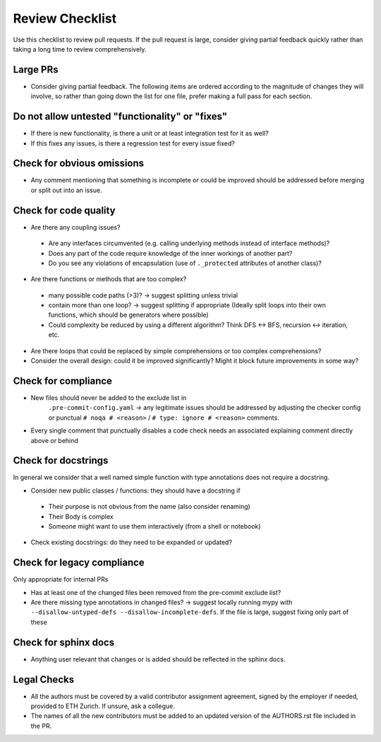 ================
Review Checklist
================

Use this checklist to review pull requests. If the pull request is large,
consider giving partial feedback quickly rather than taking a long time to
review comprehensively.

Large PRs
---------
- Consider giving partial feedback. The following items are ordered according to the magnitude
  of changes they will involve, so rather than going down the list for one file,
  prefer making a full pass for each section.

Do not allow untested "functionality" or "fixes"
------------------------------------------------

- If there is new functionality, is there a unit or at least integration test
  for it as well?

- If this fixes any issues, is there a regression test for every issue fixed?

Check for obvious omissions
---------------------------
- Any comment mentioning that something is incomplete or could be improved
  should be addressed before merging or split out into an issue.

Check for code quality
----------------------

- Are there any coupling issues?

 + Are any interfaces circumvented (e.g. calling underlying methods instead of
   interface methods)?

 + Does any part of the code require knowledge of the inner workings of another
   part?

 + Do you see any violations of encapsulation (use of ``._protected``
   attributes of another class)?

- Are there functions or methods that are too complex?

 + many possible code paths (>3)? -> suggest splitting unless trivial

 + contain more than one loop? -> suggest splitting if appropriate (Ideally
   split loops into their own functions, which should be generators where
   possible)

 + Could complexity be reduced by using a different algorithm? Think DFS <->
   BFS, recursion <-> iteration, etc.


- Are there loops that could be replaced by simple comprehensions or too
  complex comprehensions?

- Consider the overall design: could it be improved significantly? Might it
  block future improvements in some way?

Check for compliance
--------------------

- New files should never be added to the exclude list in
   ``.pre-commit-config.yaml`` -> any legitimate issues should be addressed by
   adjusting the checker config or punctual ``# noqa # <reason>`` / ``# type:
   ignore # <reason>`` comments.

- Every single comment that punctually disables a code check needs an
  associated explaining comment directly above or behind

Check for docstrings
--------------------
In general we consider that a well named simple function with type annotations does not require a docstring.

- Consider new public classes / functions: they should have a docstring if
 + Their purpose is not obvious from the name (also consider renaming)
 + Their Body is complex
 + Someone might want to use them interactively (from a shell or notebook)

- Check existing docstrings: do they need to be expanded or updated?

Check for legacy compliance
---------------------------
Only appropriate for internal PRs

- Has at least one of the changed files been removed from the pre-commit
  exclude list?

- Are there missing type annotations in changed files? -> suggest locally
  running mypy with ``--disallow-untyped-defs --disallow-incomplete-defs``. If
  the file is large, suggest fixing only part of these

Check for sphinx docs
---------------------
- Anything user relevant that changes or is added should be reflected in the
  sphinx docs.

Legal Checks
------------
- All the authors must be covered by a valid contributor assignment agreement,
  signed by the employer if needed, provided to ETH Zurich. If unsure, ask a
  collegue.
- The names of all the new contributors must be added to an updated version of
  the AUTHORS.rst file included in the PR.
